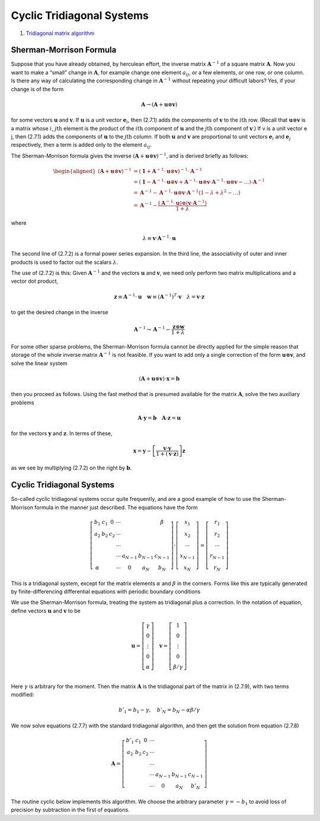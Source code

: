 Cyclic Tridiagonal Systems
==================================

#. `Tridiagonal matrix algorithm <https://en.wikipedia.org/wiki/Tridiagonal_matrix_algorithm/>`_

Sherman-Morrison Formula
---------------------------------
Suppose that you have already obtained, by herculean effort, the inverse matrix
:math:`\mathbf{A}^{−1}` of a square matrix :math:`\mathbf{A}`. Now you want to make a “small” change in :math:`\mathbf{A}`, for
example change one element :math:`a_{ij}`, or a few elements, or one row, or one column.
Is there any way of calculating the corresponding change in :math:`\mathbf{A}^{−1}` without repeating
your difficult labors? Yes, if your change is of the form

.. math::
  \mathbf{A}\to (\mathbf{A}+\mathbf{u}\otimes\mathbf{v})

for some vectors :math:`\mathbf{u}` and :math:`\mathbf{v}`. If :math:`\mathbf{u}` is a unit vector :math:`\mathbf{e}_{i}`, then (2.7.1) adds the components
of :math:`\mathbf{v}` to the :math:`i\text{th}` row. (Recall that :math:`\mathbf{u}\otimes\mathbf{v}` is a matrix whose :math:`i`, :math:`j\text{th}` element is the product
of the :math:`i\text{th}` component of :math:`\mathbf{u}` and the :math:`j\text{th}` component of :math:`\mathbf{v}`.) If v is a unit vector e j, then
(2.7.1) adds the components of :math:`\mathbf{u}` to the :math:`j\text{th}` column. If both :math:`\mathbf{u}` and :math:`\mathbf{v}` are proportional
to unit vectors :math:`\mathbf{e}_{i}` and :math:`\mathbf{e}_{j}` respectively, then a term is added only to the element :math:`a_{ij}`.

The Sherman-Morrison formula gives the inverse :math:`(\mathbf{A}+\mathbf{u}\otimes\mathbf{v})^{-1}`, and is derived
briefly as follows:

.. math::
  \begin{aligned}
  (\mathbf{A}+\mathbf{u} \otimes \mathbf{v})^{-1} & =\left(\mathbf{1}+\mathbf{A}^{-1} \cdot \mathbf{u} \otimes \mathbf{v}\right)^{-1} \cdot \mathbf{A}^{-1} \\
  & =\left(\mathbf{1}-\mathbf{A}^{-1} \cdot \mathbf{u} \otimes \mathbf{v}+\mathbf{A}^{-1} \cdot \mathbf{u} \otimes \mathbf{v} \cdot \mathbf{A}^{-1} \cdot \mathbf{u} \otimes \mathbf{v}-\ldots\right) \cdot \mathbf{A}^{-1} \\
  & =\mathbf{A}^{-1}-\mathbf{A}^{-1} \cdot \mathbf{u} \otimes \mathbf{v} \cdot \mathbf{A}^{-1}\left(1-\lambda+\lambda^{2}-\ldots\right) \\
  & =\mathbf{A}^{-1}-\frac{\left(\mathbf{A}^{-1} \cdot \mathbf{u}\right) \otimes\left(\mathbf{v} \cdot \mathbf{A}^{-1}\right)}{1+\lambda}
  \end{aligned}
  
where

.. math::
  \lambda\equiv \mathbf{v}\cdot\mathbf{A}^{-1} \cdot \mathbf{u}  
  
The second line of (2.7.2) is a formal power series expansion. In the third line, the
associativity of outer and inner products is used to factor out the scalars :math:`\lambda`.  

The use of (2.7.2) is this: Given :math:`\mathbf{A}^{-1}` and the vectors :math:`\mathbf{u}` and :math:`\mathbf{v}`, we need only
perform two matrix multiplications and a vector dot product,

.. math::
  \mathbf{z}\equiv\mathbf{A}^{-1} \cdot \mathbf{u}\quad \mathbf{w}\equiv(\mathbf{A}^{-1})^{T} \cdot \mathbf{v}\quad\lambda =\mathbf{v}\cdot\mathbf{z}

to get the desired change in the inverse
  
.. math::  
  \mathbf{A}^{-1}\to \mathbf{A}^{-1}-\cfrac{\mathbf{z}\otimes\mathbf{w}}{1+\lambda}  
  
For some other sparse problems, the Sherman-Morrison formula cannot be
directly applied for the simple reason that storage of the whole inverse matrix :math:`\mathbf{A}^{-1}`
is not feasible. If you want to add only a single correction of the form :math:`\mathbf{u}\otimes\mathbf{v}`,
and solve the linear system

.. math::    
  (\mathbf{A}+\mathbf{u}\otimes\mathbf{v})\cdot\mathbf{x}=\mathbf{b}
  
then you proceed as follows. Using the fast method that is presumed available for
the matrix :math:`\mathbf{A}`, solve the two auxiliary problems 

.. math:: 
  \mathbf{A}\cdot\mathbf{y}=\mathbf{b}\quad \mathbf{A}\cdot\mathbf{z}=\mathbf{u} 
  
for the vectors :math:`\mathbf{y}` and :math:`\mathbf{z}`. In terms of these,  

.. math:: 
  \mathbf{x}=\mathbf{y}-\left[\cfrac{\mathbf{v}\cdot\mathbf{y}}{1+(\mathbf{v}\cdot\mathbf{z})}\right]\mathbf{z}
  
as we see by multiplying (2.7.2) on the right by :math:`\mathbf{b}`.  
  
Cyclic Tridiagonal Systems
-----------------------------------
So-called cyclic tridiagonal systems occur quite frequently, and are a good
example of how to use the Sherman-Morrison formula in the manner just described.
The equations have the form

.. math::
  \left[\begin{array}{ccccccc}
  b_{1} & c_{1} & 0 & \cdots & & & \beta \\
  a_{2} & b_{2} & c_{2} & \cdots & & & \\
  & & & \cdots & & & \\
  & & & \cdots & a_{N-1} & b_{N-1} & c_{N-1} \\
  \alpha & & & \cdots & 0 & a_{N} & b_{N}
  \end{array}\right] \cdot\left[\begin{array}{c}
  x_{1} \\
  x_{2} \\
  \cdots \\
  x_{N-1} \\
  x_{N}
  \end{array}\right]=\left[\begin{array}{c}
  r_{1} \\
  r_{2} \\
  \cdots \\
  r_{N-1} \\
  r_{N}
  \end{array}\right]
  
This is a tridiagonal system, except for the matrix elements :math:`\alpha` and :math:`\beta` in the corners.
Forms like this are typically generated by finite-differencing differential equations
with periodic boundary conditions   

We use the Sherman-Morrison formula, treating the system as tridiagonal plus
a correction. In the notation of equation, define vectors :math:`\mathbf{u}` and :math:`\mathbf{v}` to be

.. math::
  \mathbf{u}=\left[\begin{array}{c} 
  \gamma\\0\\ \vdots\\0\\ \alpha
  \end{array}\right] \quad
  \mathbf{v}=\left[\begin{array}{c} 
  1\\0\\ \vdots\\0\\ \beta/\gamma
  \end{array}\right]\\
  
Here :math:`\gamma` is arbitrary for the moment. Then the matrix :math:`\mathbf{A}` is the tridiagonal part of the
matrix in (2.7.9), with two terms modified:  

.. math::
  b'_{1}=b_{1}-\gamma, \quad b'_{N}=b_{N}-\alpha\beta/\gamma
  
We now solve equations (2.7.7) with the standard tridiagonal algorithm, and then
get the solution from equation (2.7.8)  

.. math::
  \mathbf{A}=\left[\begin{array}{ccccccc}
  b'_{1} & c_{1} & 0 & \cdots & & &  \\
  a_{2} & b_{2} & c_{2} & \cdots & & & \\
  & & & \cdots & & & \\
  & & & \cdots & a_{N-1} & b_{N-1} & c_{N-1} \\
   & & & \cdots & 0 & a_{N} & b'_{N}
  \end{array}\right]
  
The routine cyclic below implements this algorithm. We choose the arbitrary
parameter :math:`\gamma=-b_{1}` to avoid loss of precision by subtraction in the first of equations.  

